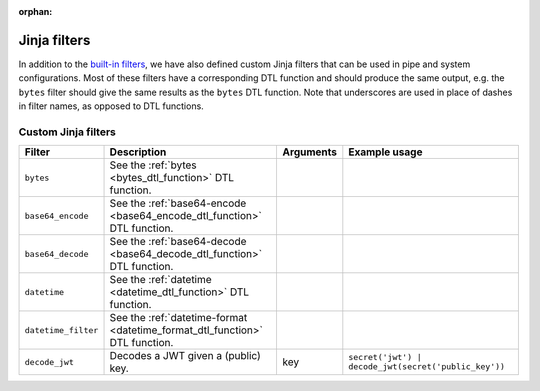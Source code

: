 :orphan:

.. _jinja_filters_section:


Jinja filters
=============
In addition to the `built-in filters <https://jinja.palletsprojects.com/en/stable/templates/#list-of-builtin-filters>`_,
we have also defined custom Jinja filters that can be used in pipe and system configurations. Most of these filters
have a corresponding DTL function and should produce the same output, e.g. the ``bytes`` filter should give the same
results as the ``bytes`` DTL function. Note that underscores are used in place of dashes in filter names, as
opposed to DTL functions.

.. _custom_jinja_filters:

Custom Jinja filters
--------------------

.. list-table::
   :header-rows: 1
   :widths: 10, 60, 10, 60

   * - Filter
     - Description
     - Arguments
     - Example usage

   * - ``bytes``
     - See the :ref:`bytes <bytes_dtl_function>` DTL function.
     -
     -

   * - ``base64_encode``
     - See the :ref:`base64-encode <base64_encode_dtl_function>` DTL function.
     -
     -

   * - ``base64_decode``
     - See the :ref:`base64-decode <base64_decode_dtl_function>` DTL function.
     -
     -

   * - ``datetime``
     - See the :ref:`datetime <datetime_dtl_function>` DTL function.
     -
     -

   * - ``datetime_filter``
     - See the :ref:`datetime-format <datetime_format_dtl_function>` DTL function.
     -
     -

   * - ``decode_jwt``
     - Decodes a JWT given a (public) key.
     - key
     - ``secret('jwt') | decode_jwt(secret('public_key'))``